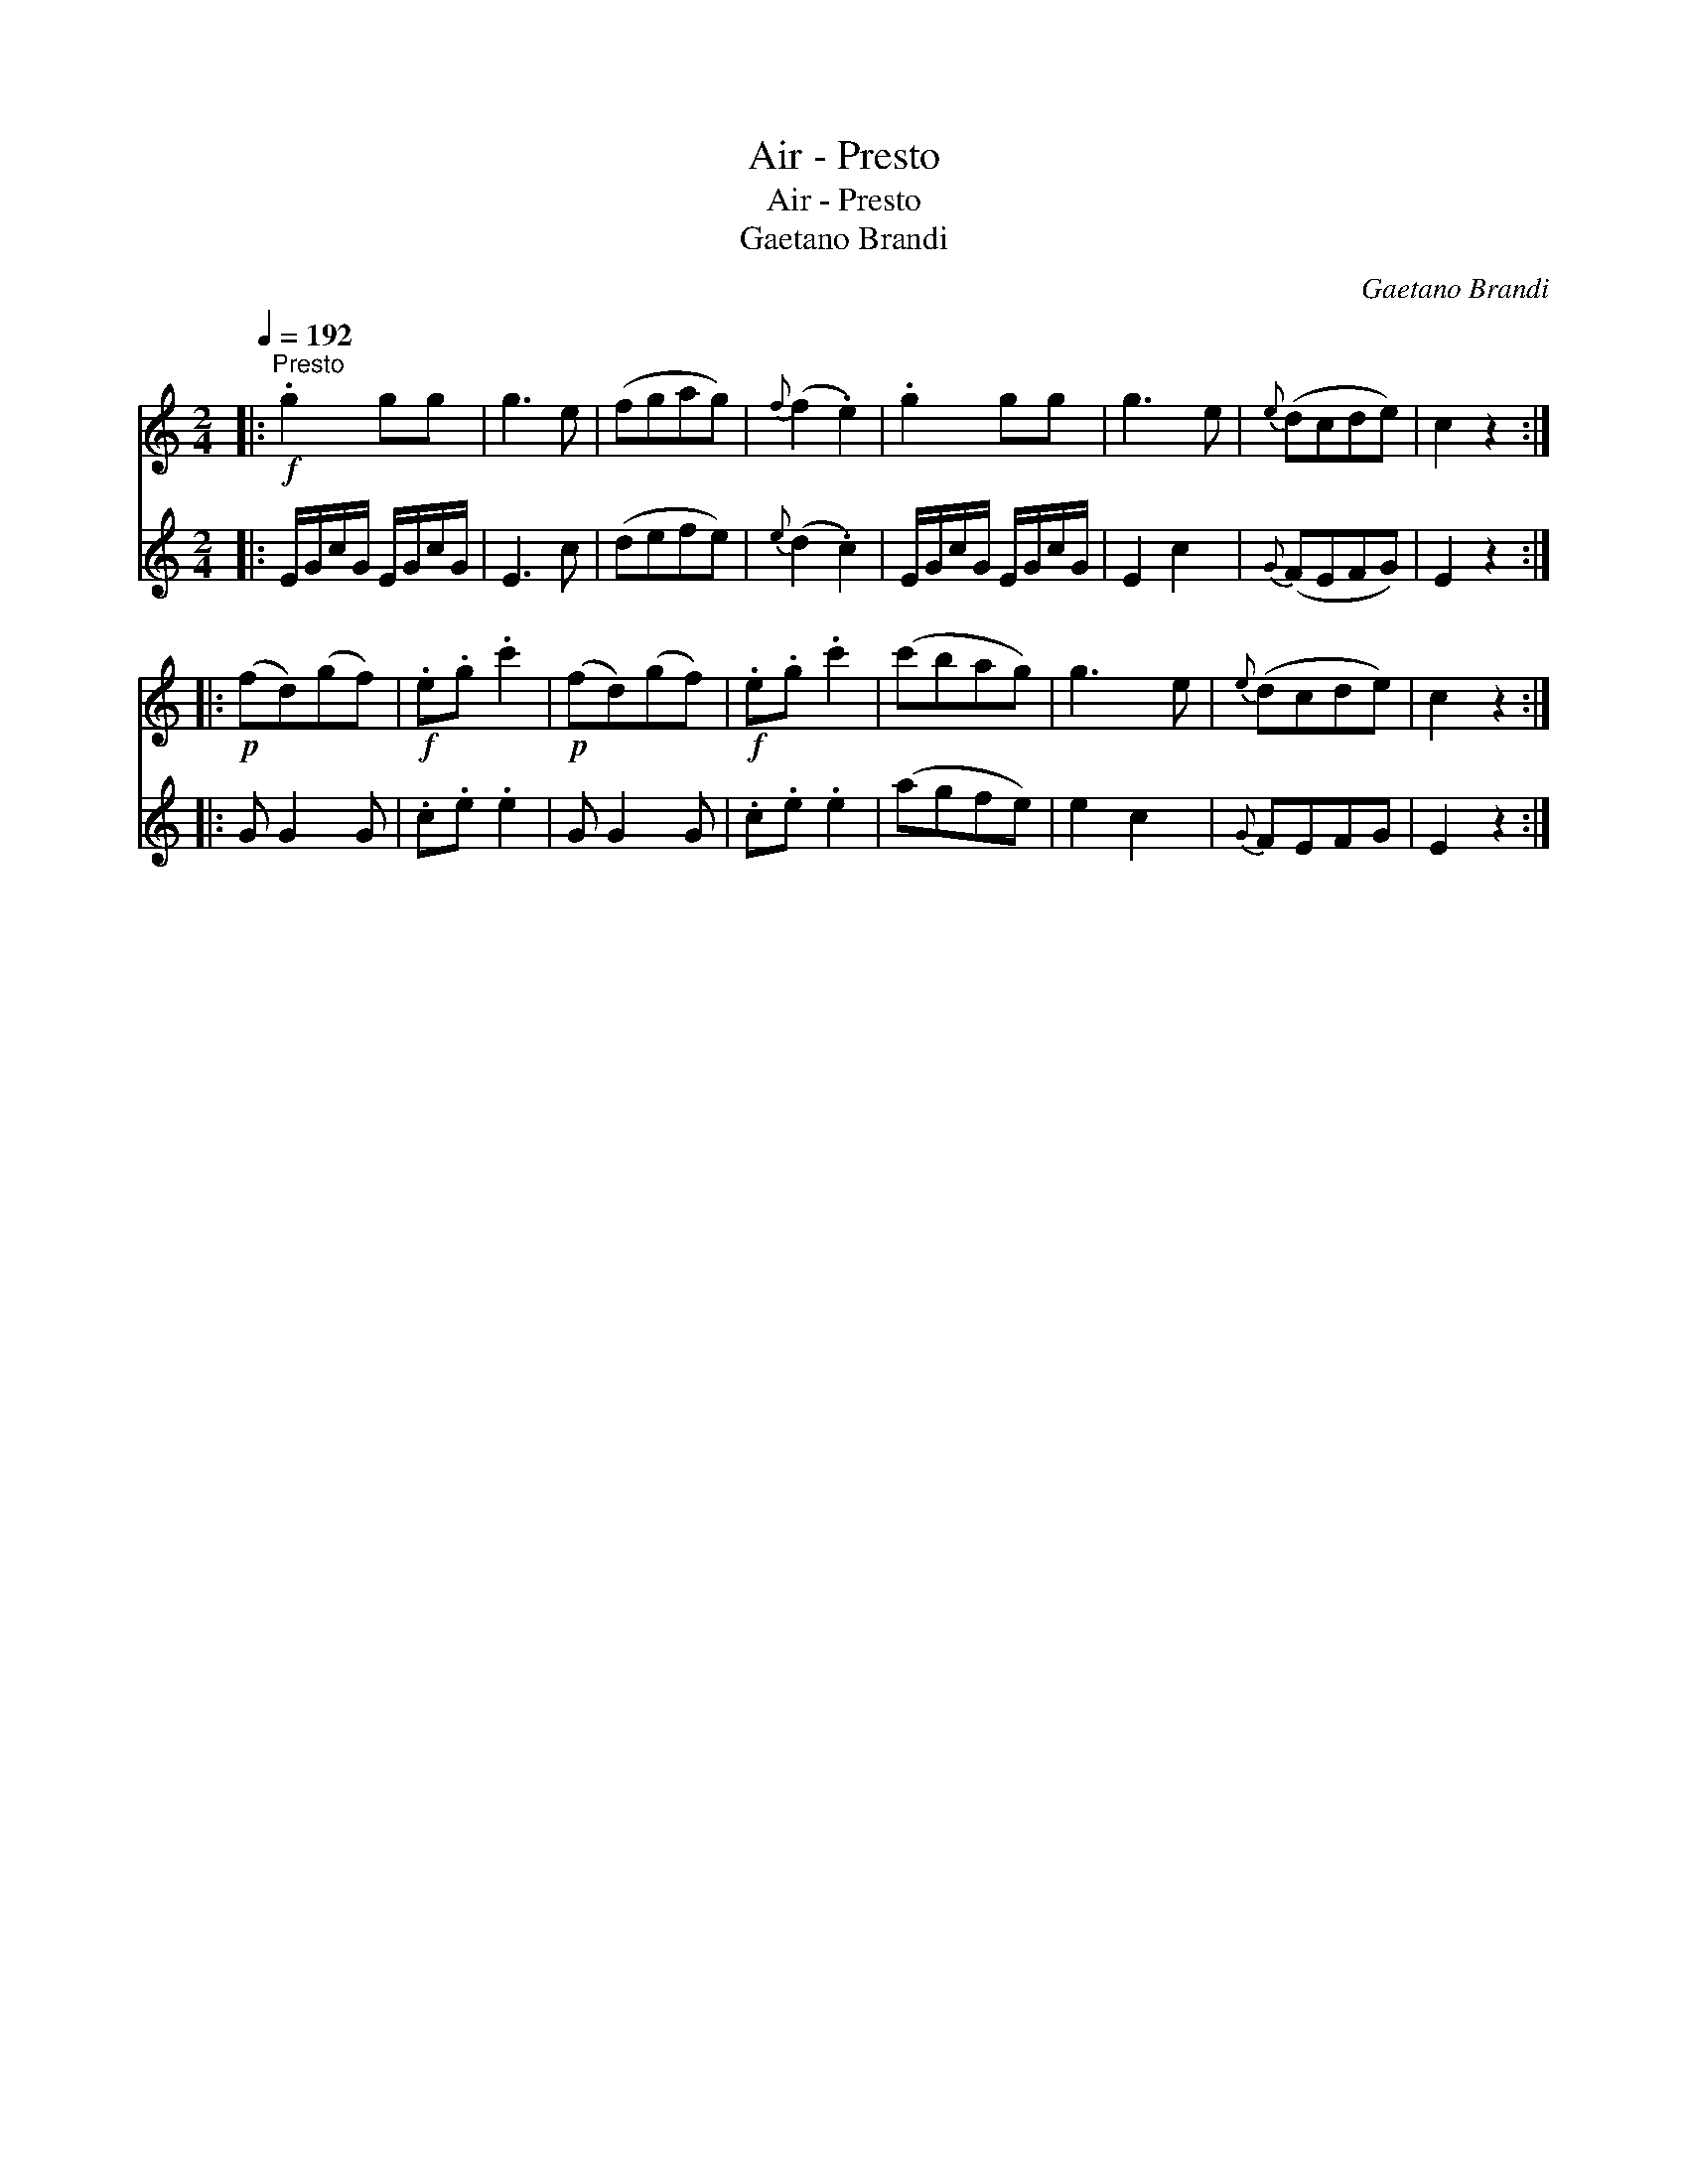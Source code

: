 X:1
T:Air - Presto
T:Air - Presto
T:Gaetano Brandi
C:Gaetano Brandi
%%score 1 2
L:1/8
Q:1/4=192
M:2/4
K:C
V:1 treble 
V:2 treble 
V:1
|:"^Presto"!f! .g2 gg | g3 e | (fgag) |{f} (f2 .e2) | .g2 gg | g3 e |{e} (dcde) | c2 z2 :: %8
!p! (fd)(gf) |!f! .e.g .c'2 |!p! (fd)(gf) |!f! .e.g .c'2 | (c'bag) | g3 e |{e} (dcde) | c2 z2 :| %16
V:2
|: E/G/c/G/ E/G/c/G/ | E3 c | (defe) |{e} (d2 .c2) | E/G/c/G/ E/G/c/G/ | E2 c2 |{G} (FEFG) | %7
 E2 z2 :: G G2 G | .c.e .e2 | G G2 G | .c.e .e2 | (agfe) | e2 c2 |{G} FEFG | E2 z2 :| %16

